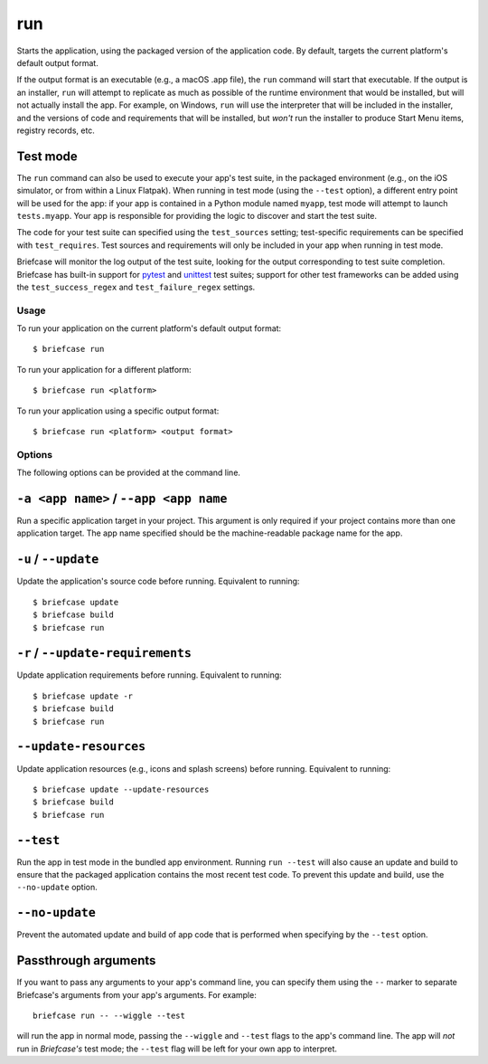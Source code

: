 ===
run
===

Starts the application, using the packaged version of the application code.
By default, targets the current platform's default output format.

If the output format is an executable (e.g., a macOS .app file), the ``run``
command will start that executable. If the output is an installer, ``run`` will
attempt to replicate as much as possible of the runtime environment that would
be installed, but will not actually install the app. For example, on Windows,
``run`` will use the interpreter that will be included in the installer, and
the versions of code and requirements that will be installed, but *won't* run
the installer to produce Start Menu items, registry records, etc.

Test mode
---------

The ``run`` command can also be used to execute your app's test suite, in the
packaged environment (e.g., on the iOS simulator, or from within a Linux
Flatpak). When running in test mode (using the ``--test`` option), a different
entry point will be used for the app: if your app is contained in a Python
module named ``myapp``, test mode will attempt to launch ``tests.myapp``. Your
app is responsible for providing the logic to discover and start the test suite.

The code for your test suite can specified using the ``test_sources`` setting;
test-specific requirements can be specified with ``test_requires``. Test sources
and requirements will only be included in your app when running in test mode.

Briefcase will monitor the log output of the test suite, looking for the output
corresponding to test suite completion. Briefcase has built-in support for
`pytest <https://pytest.org>`__ and `unittest
<https://docs.python.org/3/library/unittest.html>`__ test suites; support for
other test frameworks can be added using the ``test_success_regex`` and
``test_failure_regex`` settings.

Usage
=====

To run your application on the current platform's default output format::

    $ briefcase run

To run your application for a different platform::

    $ briefcase run <platform>

To run your application using a specific output format::

    $ briefcase run <platform> <output format>

Options
=======

The following options can be provided at the command line.

``-a <app name>`` / ``--app <app name``
---------------------------------------

Run a specific application target in your project. This argument is only
required if your project contains more than one application target. The app
name specified should be the machine-readable package name for the app.

``-u`` / ``--update``
---------------------

Update the application's source code before running. Equivalent to running::

    $ briefcase update
    $ briefcase build
    $ briefcase run

``-r`` / ``--update-requirements``
----------------------------------

Update application requirements before running. Equivalent to running::

    $ briefcase update -r
    $ briefcase build
    $ briefcase run

``--update-resources``
----------------------

Update application resources (e.g., icons and splash screens) before running.
Equivalent to running::

    $ briefcase update --update-resources
    $ briefcase build
    $ briefcase run

``--test``
----------

Run the app in test mode in the bundled app environment. Running ``run --test``
will also cause an update and build to ensure that the packaged application
contains the most recent test code. To prevent this update and build, use the
``--no-update`` option.

``--no-update``
---------------

Prevent the automated update and build of app code that is performed when
specifying by the ``--test`` option.

Passthrough arguments
---------------------

If you want to pass any arguments to your app's command line, you can specify them
using the ``--`` marker to separate Briefcase's arguments from your app's arguments.
For example::

    briefcase run -- --wiggle --test

will run the app in normal mode, passing the ``--wiggle`` and ``--test`` flags to
the app's command line. The app will *not* run in *Briefcase's* test mode; the
``--test`` flag will be left for your own app to interpret.
